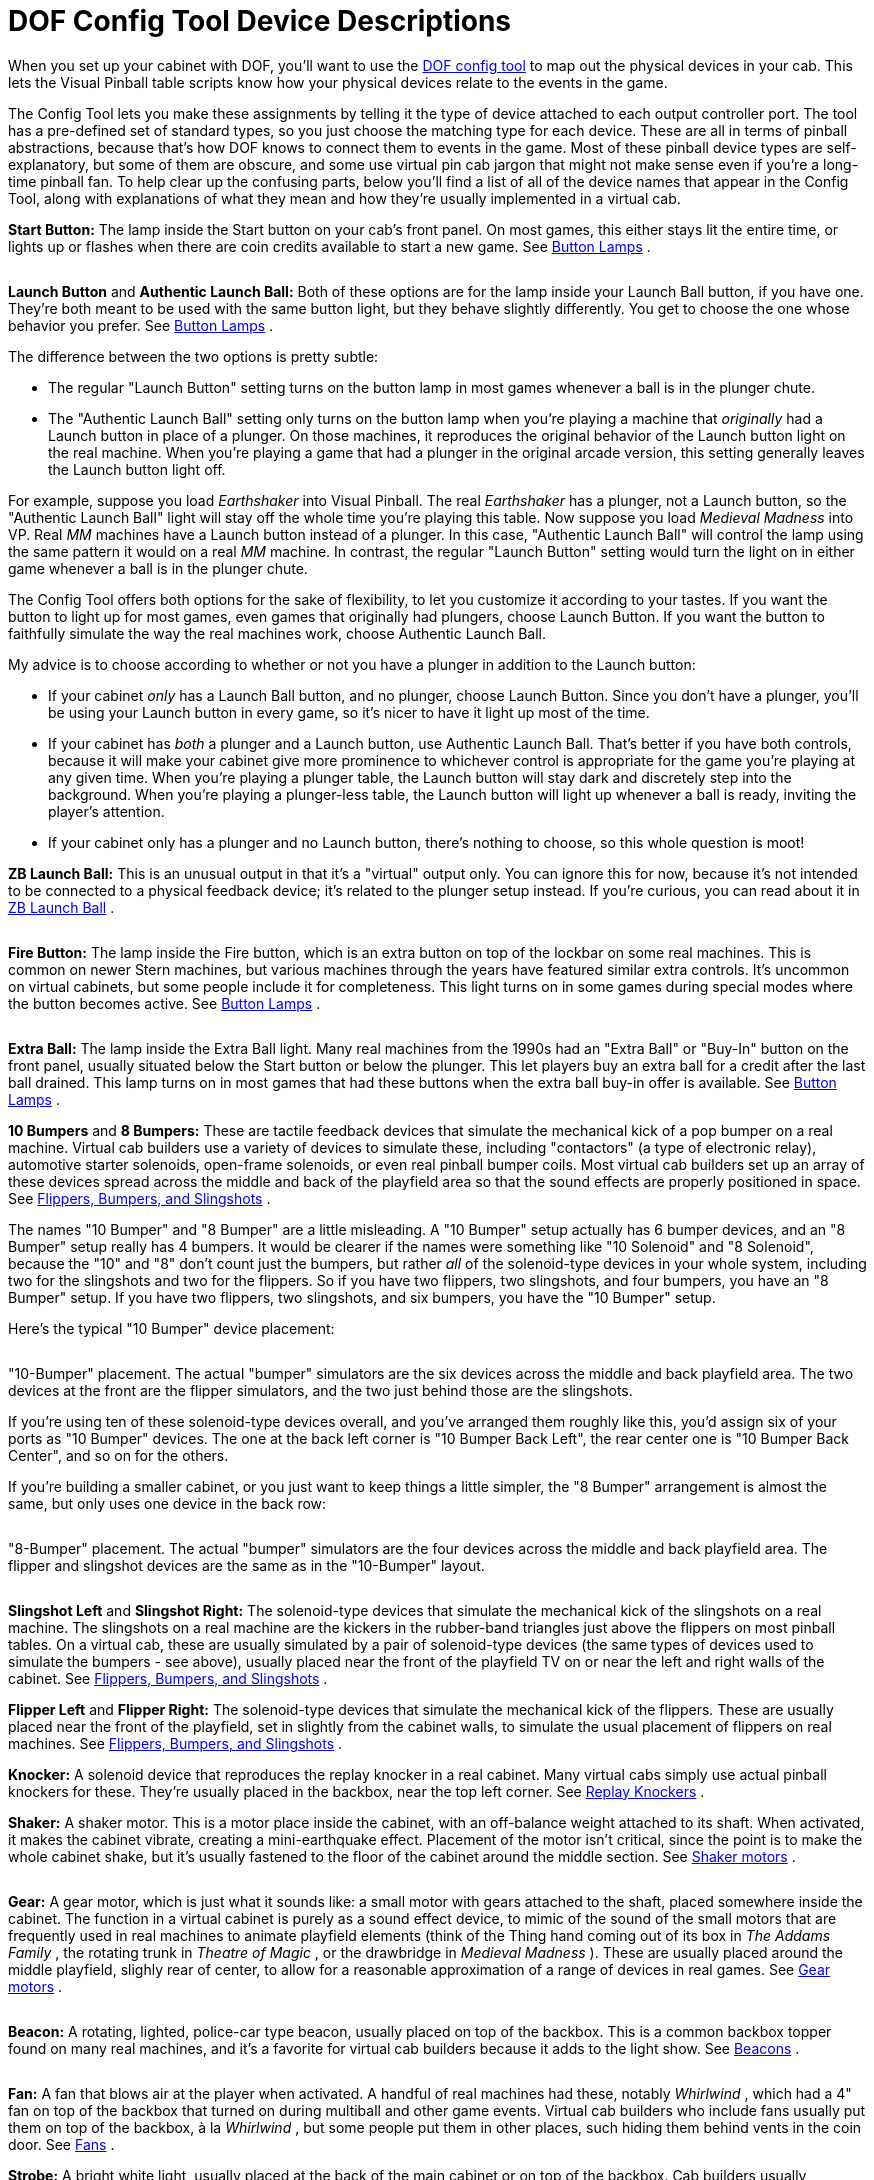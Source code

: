 = DOF Config Tool Device Descriptions

When you set up your cabinet with DOF, you'll want to use the link:https://configtool.vpuniverse.com/[DOF config tool] to map out the physical devices in your cab. This lets the Visual Pinball table scripts know how your physical devices relate to the events in the game.

The Config Tool lets you make these assignments by telling it the type of device attached to each output controller port. The tool has a pre-defined set of standard types, so you just choose the matching type for each device. These are all in terms of pinball abstractions, because that's how DOF knows to connect them to events in the game. Most of these pinball device types are self-explanatory, but some of them are obscure, and some use virtual pin cab jargon that might not make sense even if you're a long-time pinball fan. To help clear up the confusing parts, below you'll find a list of all of the device names that appear in the Config Tool, along with explanations of what they mean and how they're usually implemented in a virtual cab.

*Start Button:* The lamp inside the Start button on your cab's front panel. On most games, this either stays lit the entire time, or lights up or flashes when there are coin credits available to start a new game. See xref:buttonLamps.adoc[Button Lamps] .

image::images/LaunchBallSmall.png[""]
*Launch Button* and *Authentic Launch Ball:* Both of these options are for the lamp inside your Launch Ball button, if you have one. They're both meant to be used with the same button light, but they behave slightly differently. You get to choose the one whose behavior you prefer. See xref:buttonLamps.adoc[Button Lamps] .

The difference between the two options is pretty subtle:

* The regular "Launch Button" setting turns on the button lamp in most games whenever a ball is in the plunger chute.
* The "Authentic Launch Ball" setting only turns on the button lamp when you're playing a machine that _originally_ had a Launch button in place of a plunger. On those machines, it reproduces the original behavior of the Launch button light on the real machine. When you're playing a game that had a plunger in the original arcade version, this setting generally leaves the Launch button light off.

For example, suppose you load _Earthshaker_ into Visual Pinball. The real _Earthshaker_ has a plunger, not a Launch button, so the "Authentic Launch Ball" light will stay off the whole time you're playing this table. Now suppose you load _Medieval Madness_ into VP. Real _MM_ machines have a Launch button instead of a plunger. In this case, "Authentic Launch Ball" will control the lamp using the same pattern it would on a real _MM_ machine. In contrast, the regular "Launch Button" setting would turn the light on in either game whenever a ball is in the plunger chute.

The Config Tool offers both options for the sake of flexibility, to let you customize it according to your tastes. If you want the button to light up for most games, even games that originally had plungers, choose Launch Button. If you want the button to faithfully simulate the way the real machines work, choose Authentic Launch Ball.

My advice is to choose according to whether or not you have a plunger in addition to the Launch button:

* If your cabinet _only_ has a Launch Ball button, and no plunger, choose Launch Button. Since you don't have a plunger, you'll be using your Launch button in every game, so it's nicer to have it light up most of the time.
* If your cabinet has _both_ a plunger and a Launch button, use Authentic Launch Ball. That's better if you have both controls, because it will make your cabinet give more prominence to whichever control is appropriate for the game you're playing at any given time. When you're playing a plunger table, the Launch button will stay dark and discretely step into the background. When you're playing a plunger-less table, the Launch button will light up whenever a ball is ready, inviting the player's attention.
* If your cabinet only has a plunger and no Launch button, there's nothing to choose, so this whole question is moot!

*ZB Launch Ball:* This is an unusual output in that it's a "virtual" output only. You can ignore this for now, because it's not intended to be connected to a physical feedback device; it's related to the plunger setup instead. If you're curious, you can read about it in xref:zblaunch.adoc[ZB Launch Ball] .

image::images/FireButton.png[""]
*Fire Button:* The lamp inside the Fire button, which is an extra button on top of the lockbar on some real machines. This is common on newer Stern machines, but various machines through the years have featured similar extra controls. It's uncommon on virtual cabinets, but some people include it for completeness. This light turns on in some games during special modes where the button becomes active. See xref:buttonLamps.adoc[Button Lamps] .

image::images/ExtraBallButton.png[""]
*Extra Ball:* The lamp inside the Extra Ball light. Many real machines from the 1990s had an "Extra Ball" or "Buy-In" button on the front panel, usually situated below the Start button or below the plunger. This let players buy an extra ball for a credit after the last ball drained. This lamp turns on in most games that had these buttons when the extra ball buy-in offer is available. See xref:buttonLamps.adoc[Button Lamps] .

*10 Bumpers* and *8 Bumpers:* These are tactile feedback devices that simulate the mechanical kick of a pop bumper on a real machine. Virtual cab builders use a variety of devices to simulate these, including "contactors" (a type of electronic relay), automotive starter solenoids, open-frame solenoids, or even real pinball bumper coils. Most virtual cab builders set up an array of these devices spread across the middle and back of the playfield area so that the sound effects are properly positioned in space. See xref:contactors.adoc[Flippers, Bumpers, and Slingshots] .

The names "10 Bumper" and "8 Bumper" are a little misleading. A "10 Bumper" setup actually has 6 bumper devices, and an "8 Bumper" setup really has 4 bumpers. It would be clearer if the names were something like "10 Solenoid" and "8 Solenoid", because the "10" and "8" don't count just the bumpers, but rather _all_ of the solenoid-type devices in your whole system, including two for the slingshots and two for the flippers. So if you have two flippers, two slingshots, and four bumpers, you have an "8 Bumper" setup. If you have two flippers, two slingshots, and six bumpers, you have the "10 Bumper" setup.

Here's the typical "10 Bumper" device placement:

image::images/10BumperPlacement.png[""]

"10-Bumper" placement. The actual "bumper" simulators are the six devices across the middle and back playfield area. The two devices at the front are the flipper simulators, and the two just behind those are the slingshots.

If you're using ten of these solenoid-type devices overall, and you've arranged them roughly like this, you'd assign six of your ports as "10 Bumper" devices. The one at the back left corner is "10 Bumper Back Left", the rear center one is "10 Bumper Back Center", and so on for the others.

If you're building a smaller cabinet, or you just want to keep things a little simpler, the "8 Bumper" arrangement is almost the same, but only uses one device in the back row:

image::images/8BumperPlacement.png[""]

"8-Bumper" placement. The actual "bumper" simulators are the four devices across the middle and back playfield area. The flipper and slingshot devices are the same as in the "10-Bumper" layout.

image::images/Slingshot.png[""]
*Slingshot Left* and *Slingshot Right:* The solenoid-type devices that simulate the mechanical kick of the slingshots on a real machine. The slingshots on a real machine are the kickers in the rubber-band triangles just above the flippers on most pinball tables. On a virtual cab, these are usually simulated by a pair of solenoid-type devices (the same types of devices used to simulate the bumpers - see above), usually placed near the front of the playfield TV on or near the left and right walls of the cabinet. See xref:contactors.adoc[Flippers, Bumpers, and Slingshots] .

*Flipper Left* and *Flipper Right:* The solenoid-type devices that simulate the mechanical kick of the flippers. These are usually placed near the front of the playfield, set in slightly from the cabinet walls, to simulate the usual placement of flippers on real machines. See xref:contactors.adoc[Flippers, Bumpers, and Slingshots] .

*Knocker:* A solenoid device that reproduces the replay knocker in a real cabinet. Many virtual cabs simply use actual pinball knockers for these. They're usually placed in the backbox, near the top left corner. See xref:knockers.adoc[Replay Knockers] .

*Shaker:* A shaker motor. This is a motor place inside the cabinet, with an off-balance weight attached to its shaft. When activated, it makes the cabinet vibrate, creating a mini-earthquake effect. Placement of the motor isn't critical, since the point is to make the whole cabinet shake, but it's usually fastened to the floor of the cabinet around the middle section. See xref:shakers.adoc[Shaker motors] .

image::images/GearMotor.png[""]
*Gear:* A gear motor, which is just what it sounds like: a small motor with gears attached to the shaft, placed somewhere inside the cabinet. The function in a virtual cabinet is purely as a sound effect device, to mimic of the sound of the small motors that are frequently used in real machines to animate playfield elements (think of the Thing hand coming out of its box in _The Addams Family_ , the rotating trunk in _Theatre of Magic_ , or the drawbridge in _Medieval Madness_ ). These are usually placed around the middle playfield, slighly rear of center, to allow for a reasonable approximation of a range of devices in real games. See xref:gearMotors.adoc[Gear motors] .

image::images/Beacon.png[""]
*Beacon:* A rotating, lighted, police-car type beacon, usually placed on top of the backbox. This is a common backbox topper found on many real machines, and it's a favorite for virtual cab builders because it adds to the light show. See xref:beacons.adoc[Beacons] .

image::images/WhirlwindFan.png[""]
*Fan:* A fan that blows air at the player when activated. A handful of real machines had these, notably _Whirlwind_ , which had a 4" fan on top of the backbox that turned on during multiball and other game events. Virtual cab builders who include fans usually put them on top of the backbox, à la _Whirlwind_ , but some people put them in other places, such hiding them behind vents in the coin door. See xref:blowers.adoc[Fans] .

*Strobe:* A bright white light, usually placed at the back of the main cabinet or on top of the backbox. Cab builders usually implement these using LED floodlights meant for use on pickup truck light bars. The strobe is essentially a virtual pinball community invention that doesn't correspond to any common feature from real machines, although a few real machines had something vaguely similar (notably _Flash_ ). See xref:flashers.adoc[Flashers and Strobes] .

image::images/RedFlasherDome.png[""]
*5 Flashers:* The "5 Flashers" are a set of five separate bright lights, usually implemented with high-power, full-color "RGB" LED lamps. In real pinball machines, "flashers" were high-intensity lamps placed around the playfield in various spots to create dramatic lighting effects. Most pinballs from the mid 1980s had five or six of these placed strategically around the playfield, usually enclosed in colored plastic domes. Virtual cab builders can't easily place these around the playfield, since our playfields are actually TVs, so we usually position at the back of the main cabinet, or sometimes on top of the backbox. And we usually arrange them in a simple row of 3 or 5 evenly spaced lights.

image::images/5Flashers.png[""]

Typical "5 Flashers" arrangement: five flasher domes in a row across the back wall of the cabinet above the playfield TV.

The Config Tool's "5 Flashers" devices are designed for cabinets that have a row of five of these lights. The Config Tool assumes that your flashers are arranged in a single horizontal row, so it gives you entries for the Outside Left, Left (which really means "Inside Left"), Center, Right (really "Inside Right"), and Outside Right positions.

The flashers are usually RGB devices, meaning that each one is actually made up of three separate LEDs - one Red, one Green, and one Blue. These three color LEDs have to be wired individually so that they can be controlled separate. That means that a single flasher actually acts like three separate devices on your output controller. You have to run three separate wires to three separate port connectors on your controller. For five flashers, you have to assign 15 ports.

The Config Tool knows all about RGB devices, but it imposes a special rule for them: the Red, Green, and Blue ports for each device *must* be consecutively numbered, and they *must* be in this order: Red, Green, Blue. For example, let's consider the Outside Left flasher. If you connect its Red LED to port 15 on your controller, then you have to connect its Green LED to port 16, and its Blue LED to port 17. The Config Tool doesn't give you any other way to group the color connections, so be sure to arrange your wiring in that order for each flasher device.

Once you've set up your port wiring in the correct Red-Green-Blue order, the Config Tool makes it really easy to set up an RGB device. You simply go to the port number where the Red LED of the group is connected, and you select, say, "5 Flasher Outside Left". This automatically assigns the whole group of three ports to the corresponding color channels for the same device. So even though you have to wire 15 physical channels to your 5 flashers, you only have to make five port assignments in the Config Tool - one for the Red channel for each flasher. The Green and Blue channels for each flasher will be automatically assigned to the adjacent channels.

See xref:flashers.adoc[Flashers and Strobes] .

*3 Flashers:* If you're building a mini-cabinet, you might only have room for a row of three flasher lights. Choose the "3 Flashers" devices if you're using this configuration. Assign one set of RGB channels to each of your left, center, and right LEDs. As with the "5 Flashers", the DOF Config Tool requires these to be RGB devices, so you have to assign a block of three color channels (Red, Green, Blue) to each of the three flashers. See xref:flashers.adoc[Flashers and Strobes] .

*RGB Flippers:* These are for miniature RGB LEDs inside the flipper buttons, to illuminate the buttons from within. The Config Tool assumes that you've wired your left and right flipper buttons together to the same output controller ports, so you just have to assign one set of outputs for these. As with the "5 Flashers", these are required to be RGB outputs, so a set of three consecutive ports is required, and they must be wired in Red, Green, Blue order. See xref:buttonLamps.adoc[Button Lamps] .

*RGB Left Magnasave* and *RGB Right Magnasave:* These are for miniature RGB LEDs inside your left and right MagnaSave buttons, which are the second set of flipper-like buttons found on some real machines and many virtual cabs. Like the flipper buttons, these can be illuminated from within with RGB LEDs. Unlike the flipper buttons, DOF provides separate Left and Right channel assignments for these. The reason is that some real machines had asymmetrical MagnaSave buttons (such as only including a left or right button, or using different colored buttons on the two sides), so it's desirable to be able to control the two sides separately to replicate these asymmetries. As with the flipper button lights, these are required to be RGB devices, so you have to wire each Magnasave light to a block of three output controller ports, and arrange them in Red, Green, Blue order. See xref:buttonLamps.adoc[Button Lamps] .

*RGB Undercab Smart* and *RGB Undercab Complex* : These are for RGB light strips mounted on the underside of your cabinet, and sometimes the back of the backbox, to create a glowing pool of light around the machine. This is another case where there are two options for the same physical device type, to let you choose which type of programming you prefer. The "Smart" version generally uses a single, fixed lighting color for each game. The "Complex" version changes the colors in some games sync with game events, creating more of a light show. Some people prefer the light show effect, while others find it to be too distracting. See xref:lightStrips.adoc[Undercab Lighting] .

*"MX" devices:* There are a bunch of entries in the list ending in "MX": PF Left Flashers MX, LF Left Effects MX, etc. You can ignore these when you're setting up your main feedback devices, because they're only for "addressable light strips", a special type of device that requires its own dedicated controller. See xref:addressableLightStrips.adoc[Addressable Light Strips] .

*Coin:* This is for the lamp inside your Coin button, if you have a separate button for this. A Coin button isn't something you'd find on real machines; it's a button that some virtual cab builders add so that they can easily simulate inserting a quarter. If you're using a standard door with coin slots, you could use the Coin output to control the lamps in the coin slots, but there's no reason to do this for the sake of authenticity: the coin chute lights on the real machines are simply wired to be permanently on. In any case, the Config Tool settings for the Coin lamp generally leave the Coin light turned on any time a table is loaded, so it's not much different from wiring the lamp to be always on. See xref:buttonLamps.adoc[Button Lamps] .

*How to play:* This is for the lamp inside another virtual-only button, this time a "How to play" button. This button is meant to display a game's instruction card when you're navigating an older menu system like HyperPin. This kind of extra button was fashionable for a while in the early days of virtual pinball, but it's more common now for cab builders to avoid buttons that aren't common on real pinball machines. And the newer menu systems like PinballX don't need dedicated buttons like this, since they expose extra features like this with on-screen menus instead of extra buttons. See xref:buttonLamps.adoc[Button Lamps] .

*Genre:* This is for yet another virtual-only button lamp, in this case a "Genre" button that lets you switch categories in older menu systems like HyperPin. Like the "How to play" button, this button isn't common on more modern virtual cabs, since the newer menu systems don't need it. See xref:buttonLamps.adoc[Button Lamps] .

*Exit:* The button lamp inside the Exit button. "Exit" is the one virtual-only button that you really can't do without; it stops the current game and returns to the menu system. You need a special button for this function because real pinball games simply don't have a concept of "exiting" to a menu system. See xref:buttonLamps.adoc[Button Lamps] .

*Custom Output 1-4:* These are extra outputs available for you to assign to any unique feedback devices in your cabinet that don't correspond to anything else in the Config Tool lineup. The standard Config Tool database doesn't do anything at all with these outputs, but it lets you define your own rules for triggering them during game play.

Be warned that it can be a lot of work to set these up, because you have to manually create rules for them in every table where you want to use them. See xref:CustomizeDOF.adoc[Customizing a table's DOF effects] for details.

*Custom RGB 1-2:* These are just like *Custom Output 1-4* above, but in this case they're for you're custom RGB lighting devices. That is, devices with color channels for Red, Green, and Blue.

*Bell:* A large mechanical bell, such as the one on the top of _Fire_ 's backbox, which some games use for dramatic effect. This type of bell is meant to produce a loud, deep note like a church bell. See xref:chimes.adoc[Chimes and Bells] .

*Chime Unit High Tone* through *Chime Unit Low Tone:* These are for a traditional chime unit with three chime bars, of the sort used in many electromechanical pinballs of the 1960s. You can install a real chime unit (or a replica) for more authentic re-creations of the sound effects in older games. See xref:chimes.adoc[Chimes and Bells] .

*Chime Unit Extra-Low Tone:* A fourth chime bar, if you have a four-bar chime unit like those used in some Bally machines in the late 1970s. See xref:chimes.adoc[Chimes and Bells] .

*Chime 5:* This is for a fifth chime bar, which (as far as anyone can tell) is a DOF extension that doesn't correspond to real chimes in any real machines, but can be used to add extra variety to EM game play by adding a fifth chime tone. See xref:chimes.adoc[Chimes and Bells] .

*Shell Bell Small* and *Shell Bell Large:* These are for a pair of shell bells, which are similar to chime units but use circular ringing elements for a different tonal effect. Some EM machines from the 1960s and 1970s used this instead of chime bars. See xref:chimes.adoc[Chimes and Bells] .

*Repeating Bell:* A bell that mechanically strikes repeatedly as long as it's energized, like the bell in an old-fashioned telephone or in a fire alarm. A few games ( _Space Shuttle_ , _Taxi_ ) use repeating bells for sound effects during play. See xref:chimes.adoc[Chimes and Bells] .

*Hellball Motor* and *Hellball RGB:* These outputs are designed to control a Varytec Hellball, which is a sort of disco party ball. The Motor output controls motion, the RGB output controls the spotlight color.

